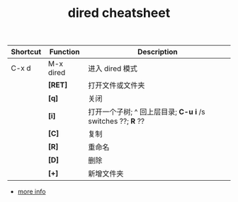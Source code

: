 #+TITLE:dired cheatsheet
| Shortcut | Function  | Description                                            |
|----------+-----------+--------------------------------------------------------|
| C-x d    | M-x dired | 进入 dired 模式                                        |
|----------+-----------+--------------------------------------------------------|
|          | *[RET]*     | 打开文件或文件夹                                       |
|          | *[q]*       | 关闭                                                   |
|          | *[i]*       | 打开一个子树; ^ 回上层目录; *C-u i* /s switches ??; *R* ?? |
|          | *[C]*       | 复制                                                   |
|          | *[R]*       | 重命名                                                 |
|          | *[D]*       | 删除                                                   |
|          | *[+]*       | 新增文件夹                                             |

- [[https://wikemacs.org/wiki/Dired][more info]]
